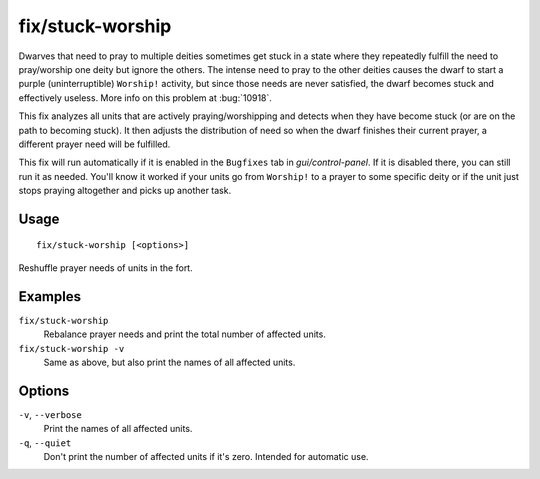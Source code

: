 fix/stuck-worship
=================

.. dfhack-tool::
    :summary: Prevent dwarves from getting stuck in Worship! states.
    :tags: fort bugfix units

Dwarves that need to pray to multiple deities sometimes get stuck in a state
where they repeatedly fulfill the need to pray/worship one deity but ignore the
others. The intense need to pray to the other deities causes the dwarf to start
a purple (uninterruptible) ``Worship!`` activity, but since those needs are
never satisfied, the dwarf becomes stuck and effectively useless. More info on
this problem at :bug:`10918`.

This fix analyzes all units that are actively praying/worshipping and detects
when they have become stuck (or are on the path to becoming stuck). It then
adjusts the distribution of need so when the dwarf finishes their current
prayer, a different prayer need will be fulfilled.

This fix will run automatically if it is enabled in the ``Bugfixes`` tab in
`gui/control-panel`. If it is disabled there, you can still run it as needed.
You'll know it worked if your units go from ``Worship!`` to a prayer to some
specific deity or if the unit just stops praying altogether and picks up
another task.

Usage
-----

::

    fix/stuck-worship [<options>]

Reshuffle prayer needs of units in the fort.

Examples
--------

``fix/stuck-worship``
    Rebalance prayer needs and print the total number of affected units.
``fix/stuck-worship -v``
    Same as above, but also print the names of all affected units.

Options
-------

``-v``, ``--verbose``
    Print the names of all affected units.
``-q``, ``--quiet``
    Don't print the number of affected units if it's zero. Intended for
    automatic use.

